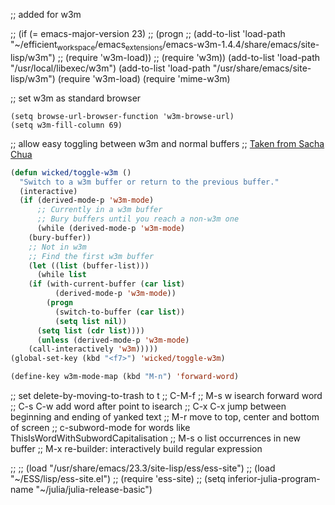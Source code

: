 
;; added for w3m				

 ;; (if (= emacs-major-version 23)
 ;;    (progn
 ;;      (add-to-list 'load-path "~/efficient_workspace/emacs_extensions/emacs-w3m-1.4.4/share/emacs/site-lisp/w3m")
 ;;      (require 'w3m-load))
 ;;  (require 'w3m))
(add-to-list 'load-path "/usr/local/libexec/w3m")
(add-to-list 'load-path "/usr/share/emacs/site-lisp/w3m")
(require 'w3m-load)
(require 'mime-w3m)			

;; set w3m as standard browser
#+BEGIN_SRC 
(setq browse-url-browser-function 'w3m-browse-url)
(setq w3m-fill-column 69)
#+END_SRC


;; allow easy toggling between w3m and normal buffers
;; [[http://sachachua.com/blog/category/wickedcoolemacs/][Taken from Sacha Chua]]
#+BEGIN_SRC emacs-lisp
(defun wicked/toggle-w3m ()
  "Switch to a w3m buffer or return to the previous buffer."
  (interactive)
  (if (derived-mode-p 'w3m-mode)
      ;; Currently in a w3m buffer
      ;; Bury buffers until you reach a non-w3m one
      (while (derived-mode-p 'w3m-mode)
	(bury-buffer))
    ;; Not in w3m
    ;; Find the first w3m buffer
    (let ((list (buffer-list)))
      (while list
	(if (with-current-buffer (car list)
	      (derived-mode-p 'w3m-mode))
	    (progn
	      (switch-to-buffer (car list))
	      (setq list nil))
	  (setq list (cdr list))))
      (unless (derived-mode-p 'w3m-mode)
	(call-interactively 'w3m)))))
(global-set-key (kbd "<f7>") 'wicked/toggle-w3m)
#+END_SRC

#+BEGIN_SRC emacs-lisp
  (define-key w3m-mode-map (kbd "M-n") 'forward-word)
#+END_SRC





;; set delete-by-moving-to-trash to t
;; C-M-f
;; M-s w isearch forward word
;; C-s C-w add word after point to isearch
;; C-x C-x jump between beginning and ending of yanked text
;; M-r move to top, center and bottom of screen
;; c-subword-mode for words like ThisIsWordWithSubwordCapitalisation
;; M-s o list occurrences in new buffer
;; M-x re-builder: interactively build regular expression

;; ;; (load "/usr/share/emacs/23.3/site-lisp/ess/ess-site")
;; (load "~/ESS/lisp/ess-site.el")
;; (require 'ess-site)
;; (setq inferior-julia-program-name "~/julia/julia-release-basic")
